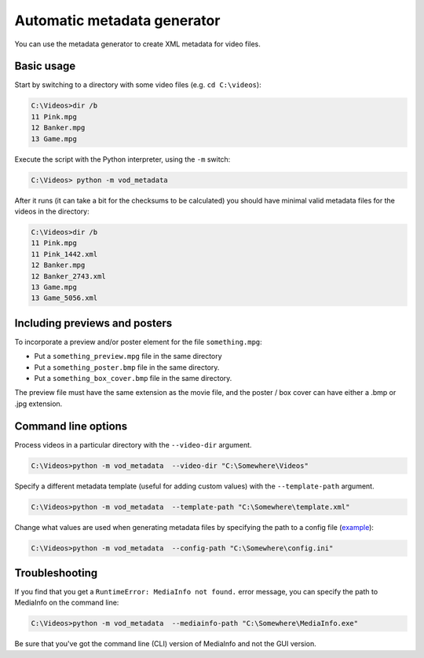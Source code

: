 .. generator:

Automatic metadata generator
============================

You can use the metadata generator to create XML metadata for video files.

Basic usage
-----------

Start by switching to a directory with some video files (e.g. ``cd C:\videos``):

.. code-block:: doscon

    C:\Videos>dir /b
    11 Pink.mpg
    12 Banker.mpg
    13 Game.mpg

Execute the script with the Python interpreter, using the ``-m`` switch:

.. code-block:: doscon

    C:\Videos> python -m vod_metadata

After it runs (it can take a bit for the checksums to be calculated) you should
have minimal valid metadata files for the videos in the directory:

.. code-block:: doscon

    C:\Videos>dir /b
    11 Pink.mpg
    11 Pink_1442.xml
    12 Banker.mpg
    12 Banker_2743.xml
    13 Game.mpg
    13 Game_5056.xml

Including previews and posters
------------------------------

To incorporate a preview and/or poster element for the file ``something.mpg``:

*   Put a ``something_preview.mpg`` file in the same directory
*   Put a ``something_poster.bmp`` file in the same directory.
*   Put a ``something_box_cover.bmp`` file in the same directory.

The preview file must have the same extension as the movie file,
and the poster / box cover can have either a .bmp or .jpg extension.

Command line options
--------------------

Process videos in a particular directory with the ``--video-dir`` argument.

.. code-block:: doscon

    C:\Videos>python -m vod_metadata  --video-dir "C:\Somewhere\Videos"

Specify a different metadata template (useful for adding custom values) with
the ``--template-path`` argument.

.. code-block:: doscon

    C:\Videos>python -m vod_metadata  --template-path "C:\Somewhere\template.xml"

Change what values are used when generating metadata files by specifying the
path to a config file (`example <https://github.com/bbayles/vod_metadata/blob/master/vod_metadata/vod_config.ini>`_):

.. code-block:: doscon

    C:\Videos>python -m vod_metadata  --config-path "C:\Somewhere\config.ini"

Troubleshooting
----------------

If you find that you get a ``RuntimeError: MediaInfo not found.`` error
message, you can specify the path to MediaInfo on the command line:

.. code-block:: doscon

    C:\Videos>python -m vod_metadata  --mediainfo-path "C:\Somewhere\MediaInfo.exe"

Be sure that you've got the command line (CLI) version of MediaInfo and not the
GUI version.
